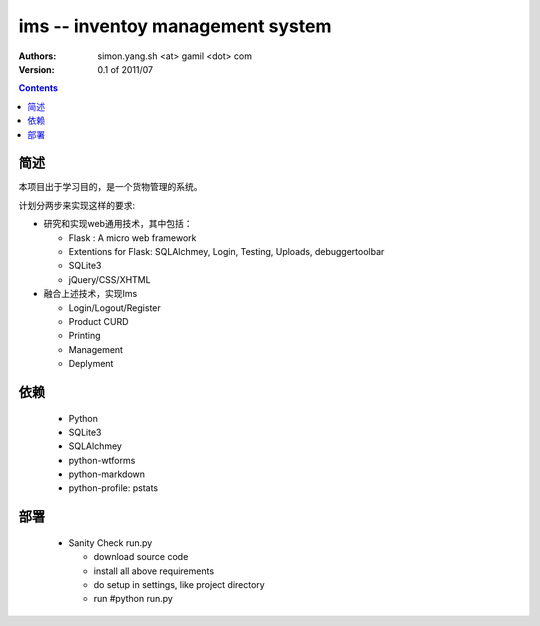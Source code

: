 ims -- inventoy management system
=================================

:Authors: simon.yang.sh <at> gamil <dot> com   
:Version: 0.1 of 2011/07

.. contents::

简述
~~~~~~~~~~
本项目出于学习目的，是一个货物管理的系统。

计划分两步来实现这样的要求:

* 研究和实现web通用技术，其中包括：

  * Flask : A micro web framework
  * Extentions for Flask: SQLAlchmey, Login, Testing, Uploads, debuggertoolbar
  * SQLite3
  * jQuery/CSS/XHTML

* 融合上述技术，实现Ims

  * Login/Logout/Register
  * Product CURD
  * Printing
  * Management 
  * Deplyment

依赖
~~~~~~~~

  * Python
  * SQLite3
  * SQLAlchmey
  * python-wtforms
  * python-markdown
  * python-profile: pstats

部署
~~~~~~~~

  * Sanity Check run.py

    * download source code
    * install all above requirements
    * do setup in settings, like project directory
    * run #python run.py
